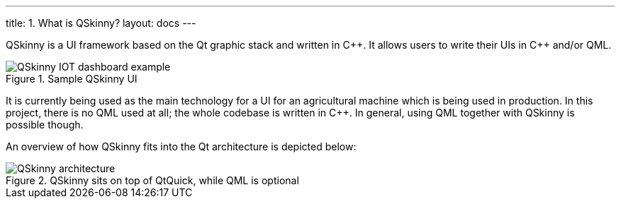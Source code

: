 ---
title: 1. What is QSkinny?
layout: docs
---

:doctitle: 1. What is QSkinny?
:notitle:

QSkinny is a UI framework based on the Qt graphic stack and written in
{cpp}. It allows users to write their UIs in {cpp} and/or QML.

.Sample QSkinny UI
image::../images/iot-dashboard.png[QSkinny IOT dashboard example]

It is currently being used as the main technology for a UI for an agricultural
machine which is being used in production. In this project, there is no QML
used at all; the whole codebase is written in {cpp}. In general, using QML
together with QSkinny is possible though.

An overview of how QSkinny fits into the Qt architecture is depicted below:

.QSkinny sits on top of QtQuick, while QML is optional
image::../images/architecture-simple.png[QSkinny architecture]
